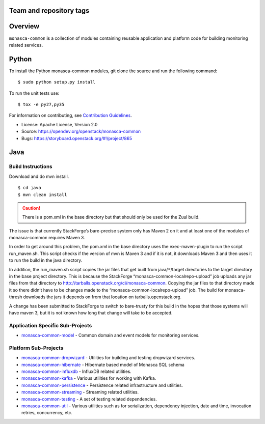 Team and repository tags
========================

.. image:: https://governance.openstack.org/tc/badges/monasca-common.svg
    :target: https://governance.openstack.org/tc/reference/tags/index.html

.. Change things from this point on

Overview
========

``monasca-common`` is a collection of modules containing reusable application
and platform code for building monitoring related services.

Python
======

To install the Python monasca-common modules, git clone the source and
run the following command:

::

   $ sudo python setup.py install

To run the unit tests use:

::

   $ tox -e py27,py35

For information on contributing, see `Contribution Guidelines`_.

* License: Apache License, Version 2.0
* Source: https://opendev.org/openstack/monasca-common
* Bugs: https://storyboard.openstack.org/#!/project/865

.. _`Contribution Guidelines`: https://docs.openstack.org/monasca-api/latest/contributor/index.html

Java
======

Build Instructions
~~~~~~~~~~~~~~~~~~

Download and do mvn install.

::

   $ cd java
   $ mvn clean install

.. caution::

  There is a pom.xml in the base directory but that should only be used
  for the Zuul build.

The issue is that currently StackForge’s bare-precise system only has Maven 2
on it and at least one of the modules of monasca-common requires Maven 3.

In order to get around this problem, the pom.xml in the base directory
uses the exec-maven-plugin to run the script run_maven.sh. This script
checks if the version of mvn is Maven 3 and if it is not, it downloads
Maven 3 and then uses it to run the build in the java directory.

In addition, the run_maven.sh script copies the jar files that get built
from java/``*``/target directories to the target directory in the base
project directory. This is because the StackForge
“monasca-common-localrepo-upload” job uploads any jar files from that
directory to http://tarballs.openstack.org/ci/monasca-common.
Copying the jar files to that directory made it so there didn’t have to
be changes made to the “monasca-common-localrepo-upload” job. The build
for monasca-thresh downloads the jars it depends on from that location on
tarballs.openstack.org.

A change has been submitted to StackForge to switch to bare-trusty for
this build in the hopes that those systems will have maven 3, but it is
not known how long that change will take to be accepted.

Application Specific Sub-Projects
~~~~~~~~~~~~~~~~~~~~~~~~~~~~~~~~~

-  `monasca-common-model`_ - Common domain and event models for
   monitoring services.

Platform Sub-Projects
~~~~~~~~~~~~~~~~~~~~~

-  `monasca-common-dropwizard`_ - Utilities for building and testing
   dropwizard services.
-  `monasca-common-hibernate`_ - Hibernate based model of Monasca SQL
   schema
-  `monasca-common-influxdb`_ - InfluxDB related utilities.
-  `monasca-common-kafka`_ - Various utilities for working with Kafka.
-  `monasca-common-persistence`_ - Persistence related infrastructure
   and utilities.
-  `monasca-common-streaming`_ - Streaming related utilities.
-  `monasca-common-testing`_ - A set of testing related dependencies.
-  `monasca-common-util`_ - Various utilities such as for serialization,
   dependency injection, date and time, invocation retries, concurrency,
   etc.



.. _monasca-common-model: https://github.com/openstack/monasca-common/tree/master/java/monasca-common-model
.. _monasca-common-dropwizard: https://github.com/openstack/monasca-common/tree/master/java/monasca-common-dropwizard
.. _monasca-common-hibernate: https://github.com/openstack/monasca-common/tree/master/java/monasca-common-hibernate
.. _monasca-common-influxdb: https://github.com/openstack/monasca-common/tree/master/java/monasca-common-influxdb
.. _monasca-common-kafka: https://github.com/openstack/monasca-common/tree/master/java/monasca-common-kafka
.. _monasca-common-persistence: https://github.com/openstack/monasca-common/tree/master/java/monasca-common-persistence
.. _monasca-common-streaming: https://github.com/openstack/monasca-common/tree/master/java/monasca-common-streaming
.. _monasca-common-testing: https://github.com/openstack/monasca-common/tree/master/java/monasca-common-testing
.. _monasca-common-util: https://github.com/openstack/monasca-common/tree/master/java/monasca-common-util
